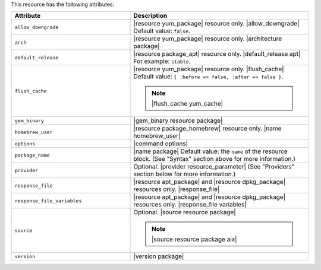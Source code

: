 .. The contents of this file are included in multiple topics.
.. This file should not be changed in a way that hinders its ability to appear in multiple documentation sets.

This resource has the following attributes:

.. list-table::
   :widths: 200 300
   :header-rows: 1

   * - Attribute
     - Description
   * - ``allow_downgrade``
     - |resource yum_package| resource only. |allow_downgrade| Default value: ``false``.
   * - ``arch``
     - |resource yum_package| resource only. |architecture package|
   * - ``default_release``
     - |resource package_apt| resource only. |default_release apt| For example: ``stable``.
   * - ``flush_cache``
     - |resource yum_package| resource only. |flush_cache| Default value: ``{ :before => false, :after => false }``.

       .. note:: |flush_cache yum_cache|
   * - ``gem_binary``
     - |gem_binary resource package|
   * - ``homebrew_user``
     - |resource package_homebrew| resource only. |name homebrew_user|
   * - ``options``
     - |command options|
   * - ``package_name``
     - |name package| Default value: the ``name`` of the resource block. (See "Syntax" section above for more information.)
   * - ``provider``
     - Optional. |provider resource_parameter| (See "Providers" section below for more information.)
   * - ``response_file``
     - |resource apt_package| and |resource dpkg_package| resources only. |response_file|
   * - ``response_file_variables``
     - |resource apt_package| and |resource dpkg_package| resources only. |response_file variables|
   * - ``source``
     - Optional. |source resource package|

       .. note:: |source resource package aix|
   * - ``version``
     - |version package|
